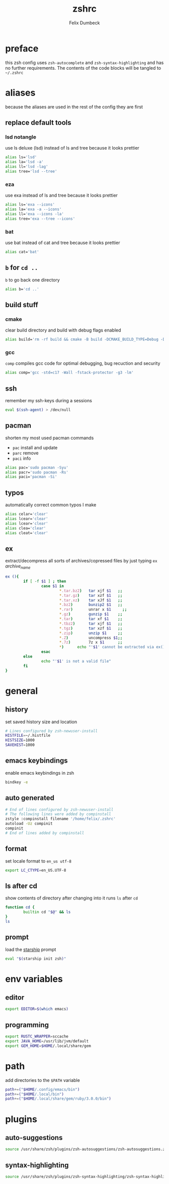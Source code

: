 #+TITLE: zshrc
#+DESCRIPTION: my zsh config
#+AUTHOR: Felix Dumbeck
#+PROPERTY: header-args :bash :tangle .zshrc :results silent :mkdirp yes
#+auto_tangle: t

* preface
this zsh config uses =zsh-autocomplete= and =zsh-syntax-highlighting= and has no further requirements. The contents of the code blocks will be tangled to =~/.zshrc=
* aliases
because the aliases are used in the rest of the config they are first
** replace default tools
*** lsd *notangle*
use ls deluxe (lsd) instead of ls and tree because it looks prettier

#+begin_src bash :tangle no
  alias ls='lsd'
  alias la='lsd -a'
  alias ll='lsd -lag'
  alias tree='lsd --tree'
#+end_src
*** eza
use exa instead of ls and tree because it looks prettier

#+begin_src bash
  alias ls='exa --icons'
  alias la='exa -a --icons'
  alias ll='exa --icons -la'
  alias tree='exa --tree --icons'
#+end_src
*** bat
use bat instead of cat and tree because it looks prettier

#+begin_src bash
  alias cat='bat'
#+end_src
** =b= for =cd ..=
=b= to go back one directory

#+begin_src bash
  alias b='cd ..'
#+end_src
** build stuff
*** cmake
clear build directory and build with debug flags enabled

#+begin_src bash
  alias build='rm -rf build && cmake -B build -DCMAKE_BUILD_TYPE=Debug -DCMAKE_EXPORT_COMPILE_COMMANDS=1 && make -C'
#+end_src
*** gcc
=comp= compiles gcc code for optimal debugging, bug recuction and security

#+begin_src bash
  alias comp='gcc -std=c17 -Wall -fstack-protector -g3 -lm'
#+end_src
** ssh

remember my ssh-keys during a sessions

#+begin_src bash
  eval $(ssh-agent) > /dev/null
#+end_src
** pacman
shorten my most used pacman commands
+ =pac= install and update
+ =parc= remove
+ =paci= info
#+begin_src bash
  alias pac='sudo pacman -Syu'
  alias pacr='sudo pacman -Rs'
  alias paci='pacman -Si'
#+end_src
** typos
automatically correct common typos I make

#+begin_src bash
  alias celar='clear'
  alias lcear='clear'
  alias lcear='clear'
  alias clea='clear'
  alias cleat='clear'
#+end_src
** ex
extract/decompress all sorts of archives/copressed files by just typing =ex= /archive_name/
#+begin_src bash
  ex (){
          if [ -f $1 ] ; then
                  case $1 in
                          ,*.tar.bz2)   tar xjf $1   ;;
                          ,*.tar.gz)    tar xzf $1   ;;
                          ,*.tar.xz)    tar xJf $1   ;;
                          ,*.bz2)       bunzip2 $1   ;;
                          ,*.rar)       unrar x $1     ;;
                          ,*.gz)        gunzip $1    ;;
                          ,*.tar)       tar xf $1    ;;
                          ,*.tbz2)      tar xjf $1   ;;
                          ,*.tgz)       tar xzf $1   ;;
                          ,*.zip)       unzip $1     ;;
                          ,*.Z)         uncompress $1;;
                          ,*.7z)        7z x $1      ;;
                          ,*)      echo "'$1' cannot be extracted via ex()" ;;
                  esac
          else
                  echo "'$1' is not a valid file"
          fi
  }
#+end_src

* general
** history
set saved history size and location

#+begin_src bash
  # Lines configured by zsh-newuser-install
  HISTFILE=~/.histfile
  HISTSIZE=1000
  SAVEHIST=1000
#+end_src
** emacs keybindings
enable emacs keybindings in zsh

#+begin_src bash
  bindkey -e
#+end_src
** auto generated
#+begin_src bash
  # End of lines configured by zsh-newuser-install
  # The following lines were added by compinstall
  zstyle :compinstall filename '/home/felix/.zshrc'
  autoload -Uz compinit
  compinit
  # End of lines added by compinstall
#+end_src
** format
set locale format to =en_us utf-8=

#+begin_src bash
  export LC_CTYPE=en_US.UTF-8
#+end_src
** ls after cd
show contents of directory after changing into it
runs =ls= after =cd=

#+begin_src bash
  function cd {
          builtin cd "$@" && ls
  }
  ls
#+end_src
** prompt
load the [[https://starship.rs/][starship]] prompt

#+begin_src bash
  eval "$(starship init zsh)"
#+end_src

* env variables
** editor
#+begin_src bash
  export EDITOR=$(which emacs)
#+end_src
** programming
#+begin_src bash
  export RUSTC_WRAPPER=sccache
  export JAVA_HOME=/usr/lib/jvm/default
  export GEM_HOME=$HOME/.local/share/gem
#+end_src
* path
add directories to the =$PATH= variable

#+begin_src bash
  path+=("$HOME/.config/emacs/bin")
  path+=("$HOME/.local/bin")
  path+=("$HOME/.local/share/gem/ruby/3.0.0/bin")
#+end_src

* plugins
** auto-suggestions
#+begin_src bash
  source /usr/share/zsh/plugins/zsh-autosuggestions/zsh-autosuggestions.zsh 2>/dev/null
#+end_src
** syntax-highlighting
#+begin_src bash
  source /usr/share/zsh/plugins/zsh-syntax-highlighting/zsh-syntax-highlighting.zsh 2>/dev/null
#+end_src

